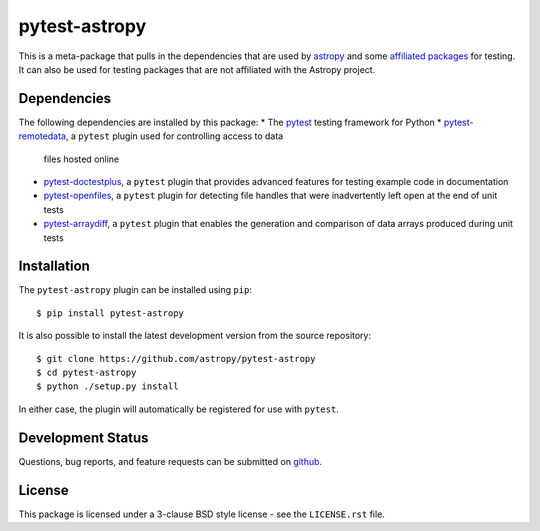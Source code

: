 ==============
pytest-astropy
==============

This is a meta-package that pulls in the dependencies that are used by
`astropy`_ and some `affiliated packages`_ for testing. It can also be used for
testing packages that are not affiliated with the Astropy project.

.. _astropy: https://astropy.org/en/latest/
.. _affiliated packages: https://astropy.org/affiliated

Dependencies
------------

The following dependencies are installed by this package:
* The `pytest`_ testing framework for Python
* `pytest-remotedata`_, a ``pytest`` plugin used for controlling access to data
  files hosted online
* `pytest-doctestplus`_, a ``pytest`` plugin that provides advanced features
  for testing example code in documentation
* `pytest-openfiles`_, a ``pytest`` plugin for detecting file handles that were
  inadvertently left open at the end of unit tests
* `pytest-arraydiff`_, a ``pytest`` plugin that enables the generation and
  comparison of data arrays produced during unit tests

.. _pytest: https://doc.pytest.org
.. _pytest-remotedata: https://github.com/astropy/pytest-remotedata
.. _pytest-doctestplus: https://github.com/astropy/pytest-doctestplus
.. _pytest-openfiles: https://github.com/astropy/pytest-openfiles
.. _pytest-arraydiff: https://github.com/astrofrog/pytest-arraydiff

Installation
------------

The ``pytest-astropy`` plugin can be installed using ``pip``::

    $ pip install pytest-astropy

It is also possible to install the latest development version from the source
repository::

    $ git clone https://github.com/astropy/pytest-astropy
    $ cd pytest-astropy
    $ python ./setup.py install

In either case, the plugin will automatically be registered for use with
``pytest``.

Development Status
------------------

Questions, bug reports, and feature requests can be submitted on `github`_.

.. _github: https://github.com/astropy/pytest-astropy

License
-------
This package is licensed under a 3-clause BSD style license - see the
``LICENSE.rst`` file.
